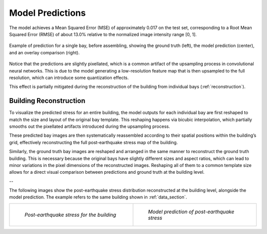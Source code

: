 .. _prediction_section:

Model Predictions
=================

The model achieves a Mean Squared Error (MSE) of approximately 0.017 on the
test set, corresponding to a Root Mean Squared Error (RMSE) of about 13.0%
relative to the normalized image intensity range [0, 1].

.. figure:: _static/predictions/predictions_bay.png
   :width: 80%
   :align: center
   :alt: Single bay prediction before assembling

   Example of prediction for a single bay, before assembling, showing
   the ground truth (left), the model prediction (center), and an overlay
   comparison (right).

Notice that the predictions are slightly pixellated, which is a common
artifact of the upsampling process in convolutional neural networks.
This is due to the model generating a low-resolution feature map that is
then upsampled to the full resolution, which can introduce some quantization
effects.

This effect is partially mitigated during the reconstruction of the building
from individual bays (:ref:`reconstruction`).

.. _reconstruction:
Building Reconstruction
-----------------------

To visualize the predicted stress for an entire building, the model outputs
for each individual bay are first reshaped to match the size and layout of
the original bay template.
This reshaping happens via bicubic interpolation, which partially smooths out
the pixellated artifacts introduced during the upsampling process.

These predicted bay images are then systematically reassembled according to
their spatial positions within the building’s grid, effectively reconstructing
the full post-earthquake stress map of the building.

Similarly, the ground truth bay images are reshaped and arranged in the same
manner to reconstruct the ground truth building.
This is necessary because the original bays have slightly different sizes and
aspect ratios, which can lead to minor variations in the pixel dimensions of
the reconstructed images.
Reshaping all of them to a common template size allows for a direct visual
comparison between predictions and ground truth at the building level.

--

The following images show the post-earthquake stress distribution reconstructed
at the building level, alongside the model prediction.
The example refers to the same building shown in :ref:`data_section`.

.. list-table::
   :widths: 50 50
   :align: center
   :header-rows: 0

   * - .. figure:: _static/predictions/groundtruth_DP_A_1000.png
         :width: 100%
         :alt: Post-earthquake reconstructed image

         *Post-earthquake stress for the building*

     - .. figure:: _static/predictions/predicted_DP_A_1000.png
         :width: 100%
         :alt: Predicted reconstructed image

         *Model prediction of post-earthquake stress*


